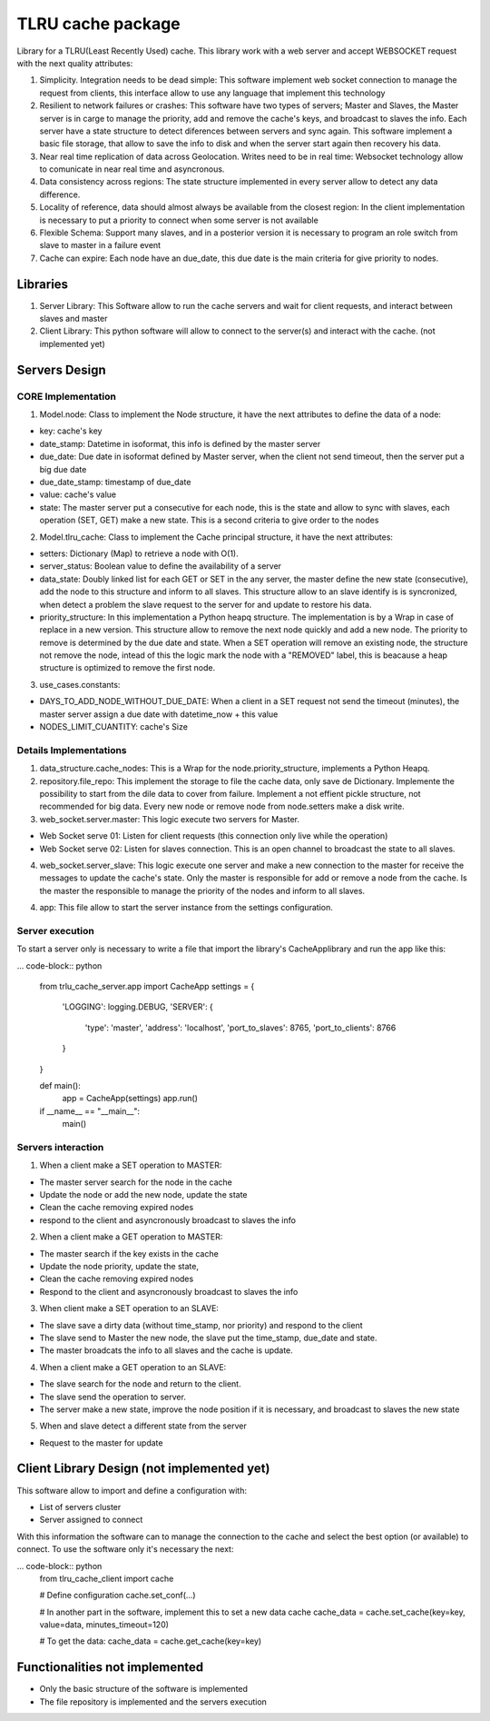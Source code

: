 ===================
TLRU cache package
===================

Library for a TLRU(Least Recently Used) cache. This library work with a web server and accept WEBSOCKET request with the next quality attributes:

1. Simplicity. Integration needs to be dead simple: This software implement web socket connection to manage the request from clients, this interface allow to use any language that implement this technology
2. Resilient to network failures or crashes: This software have two types of servers; Master and Slaves, the Master server is in carge to manage the priority, add and remove the cache's keys, and broadcast to slaves the info. Each server have a state structure to detect diferences between servers and sync again. This software implement a basic file storage, that allow to save the info to disk and when the server start again then recovery his data.
3. Near real time replication of data across Geolocation. Writes need to be in real time: Websocket technology allow to comunicate in near real time and asyncronous.
4. Data consistency across regions: The state structure implemented in every server allow to detect any data difference.
5. Locality of reference, data should almost always be available from the closest region: In the client implementation is necessary to put a priority to connect when some server is not available
6. Flexible Schema: Support many slaves, and in a posterior version it is necessary to program an role switch from slave to master in a failure event
7. Cache can expire: Each node have an due_date, this due date is the main criteria for give priority to nodes.

******************************
Libraries
******************************

1. Server Library: This Software allow to run the cache servers and wait for client requests, and interact between slaves and master
2. Client Library: This python software will allow to connect to the server(s) and interact with the cache. (not implemented yet)

******************************
Servers Design
******************************

CORE Implementation
--------------------

1. Model.node: Class to implement the Node structure, it have the next attributes to define the data of a node:

* key: cache's key
* date_stamp: Datetime in isoformat,  this info is defined by the master server
* due_date: Due date in isoformat defined by Master server, when the client not send timeout, then the server put a big due date
* due_date_stamp: timestamp of due_date
* value: cache's value
* state: The master server put a consecutive for each node, this is the state and allow to sync with slaves, each operation (SET, GET) make a new state. This is a second criteria to give order to the nodes

2. Model.tlru_cache: Class to implement the Cache principal structure, it have the next attributes:

* setters: Dictionary (Map) to retrieve a node with O(1). 
* server_status: Boolean value to define the availability of a server
* data_state: Doubly linked list for each GET or SET in the any server, the master define the new state (consecutive), add the node to this structure and inform to all slaves. This structure allow to an slave identify is is syncronized, when detect a problem the slave request to the server for and update to restore his data.
* priority_structure: In this implementation a Python heapq structure. The implementation is by a Wrap in case of replace in a new version. This structure allow to remove the next node quickly and add a new node. The priority to remove is determined by the due date and state. When a SET operation will remove an existing node, the structure not remove the node, intead of this the logic mark the node with a "REMOVED" label, this is beacause a heap structure is optimized to remove the first node.

3. use_cases.constants: 

* DAYS_TO_ADD_NODE_WITHOUT_DUE_DATE: When a client in a SET request not send the timeout (minutes), the master server assign a due date with datetime_now + this value
* NODES_LIMIT_CUANTITY: cache's Size


Details Implementations
------------------------

1. data_structure.cache_nodes: This is a Wrap for the node.priority_structure, implements a Python Heapq.

2. repository.file_repo: This implement the storage to file the cache data, only save de Dictionary. Implemente the possibility to start from the dile data to cover from failure. Implement a not effient pickle structure, not recommended for big data. Every new node or remove node from node.setters make a disk write.

3. web_socket.server.master: This logic execute two servers for Master. 

* Web Socket serve 01: Listen for client requests (this connection only live while the operation)
* Web Socket serve 02: Listen for slaves connection. This is an open channel to broadcast the state to all slaves.

4. web_socket.server_slave: This logic execute one server and make a new connection to the master for receive the messages to update the cache's state. Only the master is responsible for add or remove a node from the cache. Is the master the responsible to manage the priority of the nodes and inform to all slaves.

4. app: This file allow to start the server instance from the settings configuration.


Server execution
------------------------

To start a server only is necessary to write a file that import the library's CacheApplibrary and run the app like this:

... code-block:: python

    from trlu_cache_server.app import CacheApp
    settings = {
        'LOGGING': logging.DEBUG,
        'SERVER': {
            'type': 'master',
            'address': 'localhost',
            'port_to_slaves': 8765,
            'port_to_clients': 8766
        }
    }

    def main():
        app = CacheApp(settings)
        app.run()

    if __name__ == "__main__":
        main()


Servers interaction
--------------------

1. When a client make a SET operation to MASTER:

* The master server search for the node in the cache
* Update the node or add the new node, update the state
* Clean the cache removing expired nodes 
* respond to the client and asyncronously broadcast to slaves the info

2. When a client make a GET operation to MASTER:

* The master search if the key exists in the cache
* Update the node priority, update the state, 
* Clean the cache removing expired nodes 
* Respond to the client and asyncronously broadcast to slaves the info

3. When client make a SET operation to an SLAVE:

* The slave save a dirty data (without time_stamp, nor priority) and respond to the client
* The slave send to Master the new node, the slave put the time_stamp, due_date and state.
* The master broadcats the info to all slaves and the cache is update.

4. When a client make a GET operation to an SLAVE:

* The slave search for the node and return to the client.
* The slave send the operation to server.
* The server make a new state, improve the node position if it is necessary, and broadcast to slaves the new state

5. When and slave detect a different state from the server

* Request to the master for update


********************************************
Client Library Design (not implemented yet)
********************************************

This software allow to import and define a configuration with:

* List of servers cluster
* Server assigned to connect

With this information the software can to manage the connection to the cache and select the best option (or available) to connect. To use the software only it's necessary the next:

... code-block:: python
    from tlru_cache_client import cache

    # Define configuration
    cache.set_conf(...)

    # In another part in the software, implement this to set a new data cache
    cache_data = cache.set_cache(key=key, value=data, minutes_timeout=120)

    # To get the data:
    cache_data = cache.get_cache(key=key)


********************************************
Functionalities not implemented
********************************************

* Only the basic structure of the software is implemented
* The file repository is implemented  and the servers execution
